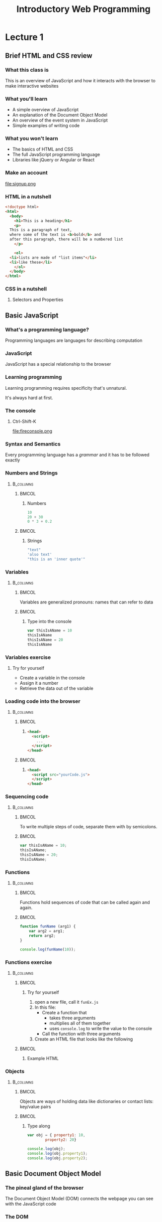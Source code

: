 #+TITLE: Introductory Web Programming
#+AUTHOR: Clarissa Littler
#+OPTIONS: H:3 toc:nil author:nil date:nil
#+LaTeX_HEADER: \usepackage{minted}
#+LaTeX_HEADER: \usepackage{tcolorbox}
#+LaTeX_HEADER: \setbeamercovered{transparent}
#+LaTeX_HEADER: \definecolor{RedOrange}{rgb}{1,0.3,0}
#+LaTeX_HEADER:\newenvironment<>{varblock}[2][.9\textwidth]{%
#+LaTeX_HEADER:  \setlength{\textwidth}{#1}
#+LaTeX_HEADER:  \begin{actionenv}#3%
#+LaTeX_HEADER:    \def\insertblocktitle{#2}%
#+LaTeX_HEADER:    \par%
#+LaTeX_HEADER:    \usebeamertemplate{block begin}}
#+LaTeX_HEADER:  {\par%
#+LaTeX_HEADER:    \usebeamertemplate{block end}%
#+LaTeX_HEADER:  \end{actionenv}}


#+startup: beamer
#+BEAMER_THEME: Boadilla
#+LaTeX_CLASS: beamer
* Purpose of this class                                            :noexport:
  The point of this class is to teach very basic programming on top of basic HTML and CSS. 

  We're going to assume going into this class that students have an understanding of
  + HTML
  + CSS
  + how websites work

  And then we want to cover how JavaScript is used to provide sites with some notion of interactivity.

  One thing I think we should probably do is just take a firm stance that if you don't know HTML and CSS, *we're not going to cover it*.
* Lecture 1
** Brief HTML and CSS review
*** What this class is
    This is an overview of JavaScript and how it interacts with the browser to make interactive websites
*** What you'll learn
    + A simple overview of JavaScript \pause
    + An explanation of the Document Object Model \pause
    + An overview of the event system in JavaScript \pause
    + Simple examples of writing code    
*** What you won't learn
    + The basics of HTML and CSS \pause
    + The full JavaScript programming language \pause
    + Libraries like jQuery or Angular or React
*** Make an account
file:signup.png
*** HTML in a nutshell
#+BEGIN_SRC html :exports code
  <!doctype html>
  <html>  
    <body>
      <h1>This is a heading</h1>
      <p>
	This is a paragraph of text, 
	where some of the text is <b>bold</b> and
	after this paragraph, there will be a numbered list
      </p>
    
      <ol>
	<li>lists are made of "list items"</li>
	<li>like these</li>
      </ol>
    </body>
  </html>
#+END_SRC
*** CSS in a nutshell
    :PROPERTIES:
    :BEAMER_OPT: fragile
    :END:
**** Selectors and Properties
#+BEGIN_EXPORT latex
    \begin{semiverbatim}
\onslide<1,2>selector \{
\onslide<1,3>    property: value;
\onslide<1,3>    property: value;
\onslide<1,3>    property: value;
\onslide<1,2>\}
     \end{semiverbatim}
#+END_EXPORT
** Basic JavaScript
*** What's a programming language?
#+BEGIN_CENTER
Programming languages are languages for describing computation
#+END_CENTER
*** JavaScript
#+BEGIN_CENTER
JavaScript has a special relationship to the browser
#+END_CENTER
*** Learning programming 
#+BEGIN_CENTER
Learning programming requires specificity that's unnatural. 

It's always hard at first.
#+END_CENTER
*** The console
**** Ctrl-Shift-K
file:fireconsole.png
*** Syntax and Semantics
#+BEGIN_CENTER
    Every programming language has a /grammar/ and it has to be followed exactly
#+END_CENTER
*** Numbers and Strings
****                                                              :B_columns:
     :PROPERTIES:
     :BEAMER_env: columns
     :END:
*****                                                                 :BMCOL:
      :PROPERTIES:
      :BEAMER_col: 0.45
      :END:
****** Numbers
#+BEGIN_SRC js :exports code
  10
  20 + 30
  0 * 3 + 0.2
#+END_SRC
*****                                                                 :BMCOL:
      :PROPERTIES:
      :BEAMER_col: 0.45
      :END:
****** Strings
#+BEGIN_SRC js :exports code
  "text"
  'also text'
  "this is an 'inner quote'"
#+END_SRC
*** Variables
****                                                              :B_columns:
     :PROPERTIES:
     :BEAMER_env: columns
     :END:
*****                                                                 :BMCOL:
      :PROPERTIES:
      :BEAMER_col: 0.40
      :END:
       Variables are generalized pronouns: names that can refer to data
*****                                                                 :BMCOL:
      :PROPERTIES:
      :BEAMER_col: 0.50
      :END:
****** Type into the console
#+BEGIN_SRC js :exports code
  var thisIsAName = 10
  thisIsAName
  thisIsAName = 20
  thisIsAName
#+END_SRC      
*** Variables exercise
**** Try for yourself
   + Create a variable in the console
   + Assign it a number
   + Retrieve the data out of the variable
*** Loading code into the browser
****                                                              :B_columns:
     :PROPERTIES:
     :BEAMER_env: columns
     :END:
*****                                                                 :BMCOL:
      :PROPERTIES:
      :BEAMER_col: 0.45
      :END:
****** 
#+BEGIN_SRC html :exports code
  <head>
    <script>
      ...
    </script>
  </head>
#+END_SRC
*****                                                                 :BMCOL:
      :PROPERTIES:
      :BEAMER_col: 0.45
      :END:
****** 
#+BEGIN_SRC html :exports code
  <head>
    <script src="yourCode.js">
    </script>
  </head>
#+END_SRC
*** Sequencing code
****                                                              :B_columns:
     :PROPERTIES:
     :BEAMER_env: columns
     :END:
*****                                                                 :BMCOL:
      :PROPERTIES:
      :BEAMER_col: 0.45
      :END:
To write multiple steps of code, separate them with by semicolons.
*****                                                                 :BMCOL:
      :PROPERTIES:
      :BEAMER_col: 0.45
      :END:
#+BEGIN_SRC js :exports code
  var thisIsAName = 10;
  thisIsAName;
  thisIsAName = 20;
  thisIsAName;
#+END_SRC
*** Functions
****                                                              :B_columns:
     :PROPERTIES:
     :BEAMER_env: columns
     :END:
*****                                                                 :BMCOL:
      :PROPERTIES:
      :BEAMER_col: 0.45
      :END:
  Functions hold sequences of code that can be called again and again.
*****                                                                 :BMCOL:
      :PROPERTIES:
      :BEAMER_col: 0.45
      :END:
#+BEGIN_SRC js :exports code
  function funName (arg1) {
      var arg2 = arg1;
      return arg2;
  }

  console.log(funName(10));
#+END_SRC
*** Functions exercise
    :PROPERTIES:
    :BEAMER_OPT: fragile
    :END:
****                                                              :B_columns:
     :PROPERTIES:
     :BEAMER_env: columns
     :END:
*****                                                                 :BMCOL:
      :PROPERTIES:
      :BEAMER_col: 0.44
      :END:
****** Try for yourself
    1. open a new file, call it =funEx.js=
    2. In this file:
       + Create a function that
         + takes three arguments
         + multiplies all of them together
         + uses =console.log= to write the value to the console
       + Call the function with three arguments
    3. Create an HTML file that looks like the following
*****                                                                 :BMCOL:
      :PROPERTIES:
      :BEAMER_col: 0.55
      :END:
****** Example HTML
#+BEGIN_EXPORT latex
\begin{minted}[fontsize=\footnotesize]{html}
  <html>
    <head>
      <script src="funEx.js"></script>
    </head>
  </html>  
\end{minted}
#+END_EXPORT
*** Objects
****                                                              :B_columns:
     :PROPERTIES:
     :BEAMER_env: columns
     :END:
*****                                                                 :BMCOL:
      :PROPERTIES:
      :BEAMER_col: 0.35
      :END:

  Objects are ways of holding data like dictionaries or contact lists: key/value pairs
*****                                                                 :BMCOL:
      :PROPERTIES:
      :BEAMER_col: 0.60
      :END:
****** Type along
#+BEGIN_SRC js :exports code
  var obj = { property1: 10,
	      property2: 20}

  console.log(obj);
  console.log(obj.property1);
  console.log(obj.property2);
#+END_SRC
** Basic Document Object Model
*** The pineal gland of the browser
#+BEGIN_CENTER
The Document Object Model (DOM) connects the webpage you can see with the JavaScript code
#+END_CENTER
*** The DOM
#+BEGIN_CENTER
The DOM provides the /state of the webpage/ as an /object/ you can manipulate 
#+END_CENTER
*** Creating elements
    :PROPERTIES:
    :BEAMER_OPT: fragile
    :END:

#+BEGIN_EXPORT latex
\begin{minted}[fontsize=\footnotesize]{js}
  var newElement = document.createElement("h1");
  var textInTheThing = 
    document.createTextNode("There's some text in here.");
  newElement.appendChild(textInTheThing);

  document.body.appendChild(newElement);
\end{minted}
#+END_EXPORT

*** Type the following into a file called =LoadTest.html=
    :PROPERTIES:
    :BEAMER_OPT: fragile
    :END:

#+BEGIN_SRC html :exports none :tangle webdev/LoadTest.html
  <html>
    <head>
      <script>
          var newElement = document.createElement("h1");
	  var textInTheThing = 
	    document.createTextNode("There's some text in here.");
	  newElement.appendChild(textInTheThing);

	  document.body.appendChild(newElement);
      </script>
    </head>
    <body>
    </body>
  </html>
#+END_SRC
#+BEGIN_EXPORT latex

\begin{minted}[fontsize=\footnotesize]{html}
  <html>
    <head>
      <script>
         var newElement = document.createElement("h1");
	 var textInTheThing = 
	   document.createTextNode("There's some text in here.");
	 newElement.appendChild(textInTheThing);

	 document.body.appendChild(newElement);
      </script>
    </head>
    <body>
    </body>
  </html>
\end{minted}
#+END_EXPORT
*** Making sure it loads
**** You probably saw something like
file:webdev/loadTest.png
*** What went wrong?
**** Loading order
#+BEGIN_CENTER
The code needed to run after, not before, =body= existed
#+END_CENTER
*** A taste of events
    :PROPERTIES:
    :BEAMER_OPT: fragile
    :END:
#+BEGIN_SRC html :exports none :tangle webdev/LoadTest2.html
  <html>
    <head>
      <script>
          window.onload = function () {
            var newElement = document.createElement("h1");
	    var textInTheThing = 
	      document.createTextNode("There's some text in here.");
	    newElement.appendChild(textInTheThing);

	    document.body.appendChild(newElement);
	  }
      </script>
    </head>
    <body>
    </body>
  </html>
#+END_SRC

#+BEGIN_EXPORT latex
\begin{minted}[fontsize=\footnotesize]{html}
  <html>
    <head>
      <script>
          window.onload = function () {
            var newElement = document.createElement("h1");
	    var textInTheThing = 
	      document.createTextNode("There's some text in here.");
	    newElement.appendChild(textInTheThing);

	    document.body.appendChild(newElement);
	  }
      </script>
    </head>
    <body>
    </body>
  </html>
\end{minted}
#+END_EXPORT

*** How to change elements
#+BEGIN_CENTER
To change elements, you usually will change their CSS classes
#+END_CENTER
*** Adding and removing classes
#+BEGIN_SRC js :exports code
  var newElement = document.createElement("h1")
      .appendChild(document.createTextNode("Text here"));
  document.body.appendChild(newElement);
  newElement.classList.add("superbold");
#+END_SRC
*** Finding elements
#+BEGIN_CENTER
In order to modify already existing elements, we need to find them first 
#+END_CENTER
*** Finding elements by id
#+BEGIN_SRC js :exports none :tangle webdev/byID.js
  window.onload = function () {

#+END_SRC

#+BEGIN_SRC js :exports code :tangle webdev/byID.js
  var aHeading = document.getElementById("heading");
  aHeading.classList.add("superbold");
#+END_SRC

#+BEGIN_SRC js :exports none :tangle webdev/byID.js
  }
#+END_SRC

#+BEGIN_SRC html :exports none :tangle webdev/byID.html
  <html>
    <head>
      <script src="byID.js"></script>
      <style>
	.superbold {
          font-weight: bold;
          color: red;
	}
      </style>
    </head>

    <body>
      <h1 id="heading">Title text</h1>
    </body>
  </html>
#+END_SRC

*** Finding elements by class
#+BEGIN_SRC js :exports none :tangle webdev/byClass.js
  window.onload = function () {

#+END_SRC

#+BEGIN_SRC js :exports code :tangle webdev/byClass.js
  var listItems = document.getElementsByClassName("listy");

  for(var i=0; i < listItems.length; i = i + 1){
      listItems.item(i).classList.add("superbold");
   }
#+END_SRC

#+BEGIN_SRC js :exports none :tangle webdev/byClass.js
  }
#+END_SRC

#+BEGIN_SRC html :exports none :tangle webdev/byClass.html
  <html>
    <head>
      <script src="byClass.js"></script>
      <style>
	.superbold {
          font-weight: bold;
          color: red;
	}
      </style>
    </head>
    <body>
      <ol>
	<li class="listy">Some words</li>
	<li>other words</li>
	<li class="listy">the last words</li>
      </ol>
    </body>
  </html>

#+END_SRC

** Events
*** JavaScript event model
#+BEGIN_CENTER
Clicking, typing, moving the mouse, etc. create /events/
#+END_CENTER
*** Events are sensors
#+BEGIN_CENTER
Events are the /senses/ of your code
#+END_CENTER
*** Event handlers
#+BEGIN_SRC js :exports code :tangle webdev/mouseExample.js
  window.onload = function () {
      document.body
      .addEventListener("mousemove",console.log);
  }
#+END_SRC

#+BEGIN_SRC html :exports none :tangle webdev/mouseExample.html
  <head>
    <script src="mouseExample.js"></script>
  </head>
  <body>
    <ol>
      <li>In this code</li>
      <li>events fire</li>
      <li>as we move the mouse</li>
    </ol>
  </body>
#+END_SRC
*** Attaching events to buttons
    :PROPERTIES:
    :BEAMER_OPT: fragile
    :END:
#+BEGIN_EXPORT latex
\begin{minted}[fontsize=\footnotesize]{html}
  <html>
    <head>
      <script>
         window.onload = function () {
             var button = document.getElementById("button");
             button.addEventListener("click", function () {
	        console.log("the button was pressed");
             });
         }
      </script>
    </head>
    <body>
      <button id="button">Push me</button>
    </body>
  </html>
\end{minted}
#+END_EXPORT

#+BEGIN_SRC js :exports none :tangle webdev/butClick.js
  window.onload = function () {

      var button = document.getElementById("button");

      button.addEventListener("click", function () {
	  console.log("the button was pressed");
      });
  }
#+END_SRC
#+BEGIN_SRC html :exports none :tangle webdev/butClick.html
  <html>
    <head>
      <script src="butClick.js"></script>
    </head>

    <body>
      <button id="button">Push me</button>
    </body>
  </html>
#+END_SRC
*** Retrieving data from forms
    :PROPERTIES:
    :BEAMER_OPT: fragile
    :END:
#+BEGIN_EXPORT latex
\begin{minted}[fontsize=\footnotesize]{html}
  <html>
    <head>
    <script>
      window.onload = function () {
        var button = document.getElementById("button");
        button.addEventListener("click", function () {
	    console.log("the button was pressed");
        });
      }
    </script>
    </head>
    <body>
      <input id="input" value="stuff"/>
      <button id="button">Press me</button>
    </body>
  </html>
\end{minted}
#+END_EXPORT
#+BEGIN_SRC js :exports none :tangle webdev/inputExample.js
  window.onload = function () {
  var input = document.getElementById("input");
  var but = document.getElementById("button");

  but.addEventListener("click", function () {
      console.log(input.value);
  });
}
#+END_SRC
#+BEGIN_SRC html :exports none :tangle webdev/inputExample.html
  <html>
    <head>
      <script src="inputExample.js"></script>
    </head>
    <body>
      <input id="input" value="stuff"/>
      <button id="button">Press me</button>
    </body>
  </html>
#+END_SRC
*** The simplest todo list                                         :noexport:
#+BEGIN_CENTER
Let's try to pull all of this together into a single example
#+END_CENTER
*** The simplest todo list                                         :noexport:
#+BEGIN_SRC js :exports none :tangle webdev/todo.js
  window.onload = function () {
    
#+END_SRC

#+BEGIN_SRC js :exports code :tangle webdev/todo.js
  var 
#+END_SRC

** Wrapup
*** Using the Mozilla Developer Network
***** 
https://developer.mozilla.org/en-US/
***** 
file:mdn.png

*** Questions?
**** 
#+BEGIN_EXPORT latex
{\Huge Thank you for coming out!}
#+END_EXPORT
* Lecture 2                                                        :noexport:
